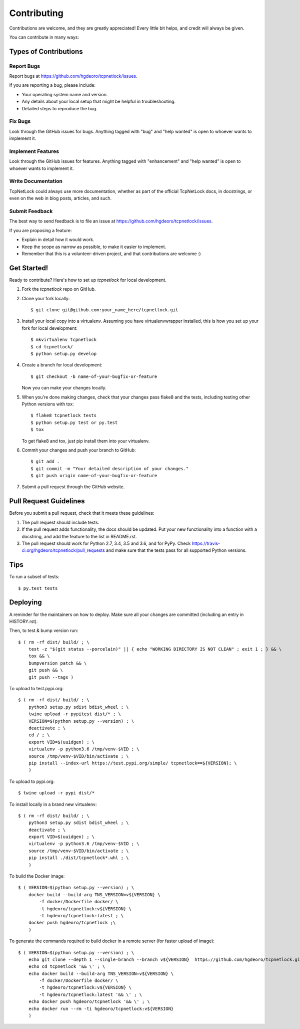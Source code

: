 .. highlight:: shell

============
Contributing
============

Contributions are welcome, and they are greatly appreciated! Every little bit
helps, and credit will always be given.

You can contribute in many ways:

Types of Contributions
----------------------

Report Bugs
~~~~~~~~~~~

Report bugs at https://github.com/hgdeoro/tcpnetlock/issues.

If you are reporting a bug, please include:

* Your operating system name and version.
* Any details about your local setup that might be helpful in troubleshooting.
* Detailed steps to reproduce the bug.

Fix Bugs
~~~~~~~~

Look through the GitHub issues for bugs. Anything tagged with "bug" and "help
wanted" is open to whoever wants to implement it.

Implement Features
~~~~~~~~~~~~~~~~~~

Look through the GitHub issues for features. Anything tagged with "enhancement"
and "help wanted" is open to whoever wants to implement it.

Write Documentation
~~~~~~~~~~~~~~~~~~~

TcpNetLock could always use more documentation, whether as part of the
official TcpNetLock docs, in docstrings, or even on the web in blog posts,
articles, and such.

Submit Feedback
~~~~~~~~~~~~~~~

The best way to send feedback is to file an issue at https://github.com/hgdeoro/tcpnetlock/issues.

If you are proposing a feature:

* Explain in detail how it would work.
* Keep the scope as narrow as possible, to make it easier to implement.
* Remember that this is a volunteer-driven project, and that contributions
  are welcome :)

Get Started!
------------

Ready to contribute? Here's how to set up `tcpnetlock` for local development.

1. Fork the `tcpnetlock` repo on GitHub.
2. Clone your fork locally::

    $ git clone git@github.com:your_name_here/tcpnetlock.git

3. Install your local copy into a virtualenv. Assuming you have virtualenvwrapper installed, this is how you set up your fork for local development::

    $ mkvirtualenv tcpnetlock
    $ cd tcpnetlock/
    $ python setup.py develop

4. Create a branch for local development::

    $ git checkout -b name-of-your-bugfix-or-feature

   Now you can make your changes locally.

5. When you're done making changes, check that your changes pass flake8 and the
   tests, including testing other Python versions with tox::

    $ flake8 tcpnetlock tests
    $ python setup.py test or py.test
    $ tox

   To get flake8 and tox, just pip install them into your virtualenv.

6. Commit your changes and push your branch to GitHub::

    $ git add .
    $ git commit -m "Your detailed description of your changes."
    $ git push origin name-of-your-bugfix-or-feature

7. Submit a pull request through the GitHub website.

Pull Request Guidelines
-----------------------

Before you submit a pull request, check that it meets these guidelines:

1. The pull request should include tests.
2. If the pull request adds functionality, the docs should be updated. Put
   your new functionality into a function with a docstring, and add the
   feature to the list in README.rst.
3. The pull request should work for Python 2.7, 3.4, 3.5 and 3.6, and for PyPy. Check
   https://travis-ci.org/hgdeoro/tcpnetlock/pull_requests
   and make sure that the tests pass for all supported Python versions.

Tips
----

To run a subset of tests::

    $ py.test tests


Deploying
---------

A reminder for the maintainers on how to deploy.
Make sure all your changes are committed (including an entry in HISTORY.rst).

Then, to test & bump version run::

    $ ( rm -rf dist/ build/ ; \
        test -z "$(git status --porcelain)" || { echo "WORKING DIRECTORY IS NOT CLEAN" ; exit 1 ; } && \
        tox && \
        bumpversion patch && \
        git push && \
        git push --tags )

To upload to test.pypi.org::

    $ ( rm -rf dist/ build/ ; \
        python3 setup.py sdist bdist_wheel ; \
        twine upload -r pypitest dist/* ; \
        VERSION=$(python setup.py --version) ; \
        deactivate ; \
        cd / ; \
        export VID=$(uuidgen) ; \
        virtualenv -p python3.6 /tmp/venv-$VID ; \
        source /tmp/venv-$VID/bin/activate ; \
        pip install --index-url https://test.pypi.org/simple/ tcpnetlock==${VERSION}; \
        )

To upload to pypi.org::

    $ twine upload -r pypi dist/*


To install locally in a brand new virtualenv::

    $ ( rm -rf dist/ build/ ; \
        python3 setup.py sdist bdist_wheel ; \
        deactivate ; \
        export VID=$(uuidgen) ; \
        virtualenv -p python3.6 /tmp/venv-$VID ; \
        source /tmp/venv-$VID/bin/activate ; \
        pip install ./dist/tcpnetlock*.whl ; \
        )

To build the Docker image::

    $ ( VERSION=$(python setup.py --version) ; \
        docker build --build-arg TNS_VERSION=v${VERSION} \
            -f docker/Dockerfile docker/ \
            -t hgdeoro/tcpnetlock:v${VERSION} \
            -t hgdeoro/tcpnetlock:latest ; \
        docker push hgdeoro/tcpnetlock ;\
        )

To generate the commands required to build docker in a remote server (for faster upload of image)::

    $ ( VERSION=$(python setup.py --version) ; \
        echo git clone --depth 1 --single-branch --branch v${VERSION}  https://github.com/hgdeoro/tcpnetlock.git '&& \'; \
        echo cd tcpnetlock '&& \' ; \
        echo docker build --build-arg TNS_VERSION=v${VERSION} \
            -f docker/Dockerfile docker/ \
            -t hgdeoro/tcpnetlock:v${VERSION} \
            -t hgdeoro/tcpnetlock:latest '&& \' ; \
        echo docker push hgdeoro/tcpnetlock '&& \' ; \
        echo docker run --rm -ti hgdeoro/tcpnetlock:v${VERSION}
        )
